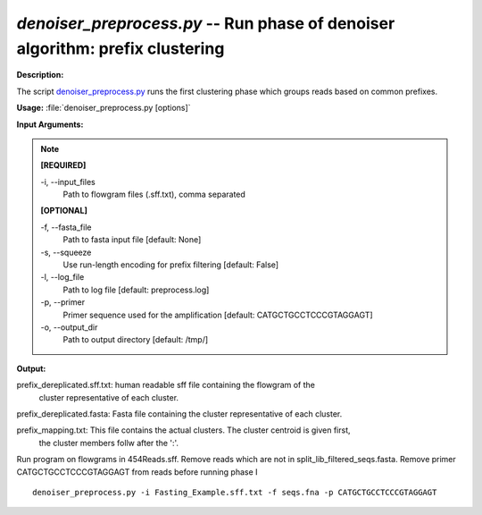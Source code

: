 .. _denoiser_preprocess:

.. index:: denoiser_preprocess.py

*denoiser_preprocess.py* -- Run phase of denoiser algorithm: prefix clustering
^^^^^^^^^^^^^^^^^^^^^^^^^^^^^^^^^^^^^^^^^^^^^^^^^^^^^^^^^^^^^^^^^^^^^^^^^^^^^^^^^^^^^^^^^^^^^^^^^^^^^^^^^^^^^^^^^^^^^^^^^^^^^^^^^^^^^^^^^^^^^^^^^^^^^^^^^^^^^^^^^^^^^^^^^^^^^^^^^^^^^^^^^^^^^^^^^^^^^^^^^^^^^^^^^^^^^^^^^^^^^^^^^^^^^^^^^^^^^^^^^^^^^^^^^^^^^^^^^^^^^^^^^^^^^^^^^^^^^^^^^^^^^

**Description:**

The script `denoiser_preprocess.py <./denoiser_preprocess.html>`_ runs the first clustering phase
which groups reads based on common prefixes.


**Usage:** :file:`denoiser_preprocess.py [options]`

**Input Arguments:**

.. note::

	
	**[REQUIRED]**
		
	-i, `-`-input_files
		Path to flowgram files (.sff.txt), comma separated
	
	**[OPTIONAL]**
		
	-f, `-`-fasta_file
		Path to fasta input file [default: None]
	-s, `-`-squeeze
		Use run-length encoding for prefix filtering [default: False]
	-l, `-`-log_file
		Path to log file [default: preprocess.log]
	-p, `-`-primer
		Primer sequence used for the amplification [default: CATGCTGCCTCCCGTAGGAGT]
	-o, `-`-output_dir
		Path to output directory [default: /tmp/]


**Output:**


prefix_dereplicated.sff.txt: human readable sff file containing the flowgram of the
                             cluster representative of each cluster.

prefix_dereplicated.fasta: Fasta file containing the cluster representative of each cluster.

prefix_mapping.txt: This file contains the actual clusters. The cluster centroid is given first,
                    the cluster members follw after the ':'.



Run program on flowgrams in 454Reads.sff. Remove reads which are not in split_lib_filtered_seqs.fasta.
Remove primer CATGCTGCCTCCCGTAGGAGT from reads before running phase I

::

	denoiser_preprocess.py -i Fasting_Example.sff.txt -f seqs.fna -p CATGCTGCCTCCCGTAGGAGT 


